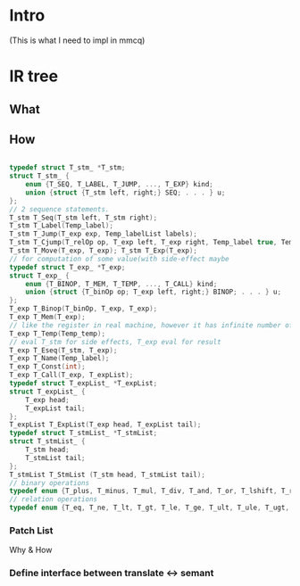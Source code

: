 * Intro
  (This is what I need to impl in mmcq)

* IR tree

** What

** How
#+BEGIN_SRC C

typedef struct T_stm_ *T_stm; 
struct T_stm_ {
    enum {T_SEQ, T_LABEL, T_JUMP, ..., T_EXP} kind; 
    union {struct {T_stm left, right;} SEQ; . . . } u; 
}; 
// 2 sequence statements.
T_stm T_Seq(T_stm left, T_stm right); 
T_stm T_Label(Temp_label); 
T_stm T_Jump(T_exp exp, Temp_labelList labels); 
T_stm T_Cjump(T_relOp op, T_exp left, T_exp right, Temp_label true, Temp_label false); 
T_stm T_Move(T_exp, T_exp); T_stm T_Exp(T_exp);
// for computation of some value(with side-effect maybe
typedef struct T_exp_ *T_exp;
struct T_exp_ {
    enum {T_BINOP, T_MEM, T_TEMP, ..., T_CALL} kind;
    union {struct {T_binOp op; T_exp left, right;} BINOP; . . . } u; 
}; 
T_exp T_Binop(T_binOp, T_exp, T_exp); 
T_exp T_Mem(T_exp); 
// like the register in real machine, however it has infinite number of them 
T_exp T_Temp(Temp_temp); 
// eval T_stm for side effects, T_exp eval for result
T_exp T_Eseq(T_stm, T_exp); 
T_exp T_Name(Temp_label); 
T_exp T_Const(int); 
T_exp T_Call(T_exp, T_expList);
typedef struct T_expList_ *T_expList; 
struct T_expList_ {
    T_exp head; 
    T_expList tail;
}; 
T_expList T_ExpList(T_exp head, T_expList tail);
typedef struct T_stmList_ *T_stmList; 
struct T_stmList_ {
    T_stm head; 
    T_stmList tail;
}; 
T_stmList T_StmList (T_stm head, T_stmList tail);
// binary operations
typedef enum {T_plus, T_minus, T_mul, T_div, T_and, T_or, T_lshift, T_rshift, T_arshift, T_xor} T_binOp ; 
// relation operations
typedef enum {T_eq, T_ne, T_lt, T_gt, T_le, T_ge, T_ult, T_ule, T_ugt, T_uge} T_relOp;

#+END_SRC

*** Patch List
     Why & How

*** Define interface between translate <-> semant
